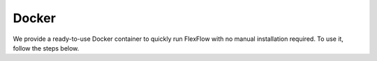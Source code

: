 *************
Docker
*************
We provide a ready-to-use Docker container to quickly run FlexFlow with no manual installation required. To use it, follow the steps below.

.. mdinclude:: ../../docker/README.md
   :start-line: 3
